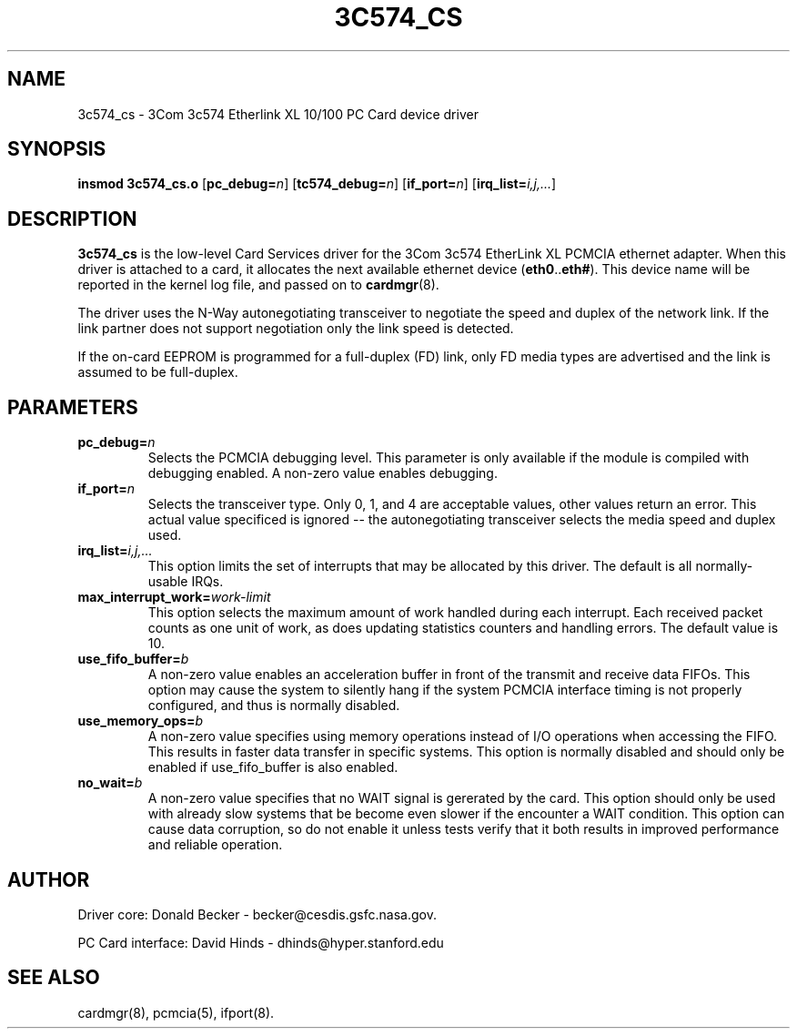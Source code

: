 .\" Copyright (c) 1998 Donald Becker and David Hinds.
.\" tc574_cs.4 1.0 1998/01/12 19:11:01
.\"
.TH 3C574_CS 4 "1998/01/12 19:11:01" "CESDIS"
.SH NAME
3c574_cs \- 3Com 3c574 Etherlink XL 10/100 PC Card device driver
.SH SYNOPSIS
.B insmod 3c574_cs.o
.RB [ pc_debug=\c
.IR n ]
.RB [ tc574_debug=\c
.IR n ]
.RB [ if_port=\c
.IR n ]
.RB [ irq_list=\c
.IR i,j,... ]
.SH DESCRIPTION
.B 3c574_cs
is the low-level Card Services driver for the 3Com 3c574 EtherLink XL
PCMCIA ethernet adapter.  When this driver is attached to a card, it
allocates the next available ethernet device
.RB ( eth0 .. eth# ).
This device name will be reported in the kernel log file, and passed on to
.BR cardmgr (8).
.PP
The driver uses the N-Way autonegotiating transceiver to negotiate the speed
and duplex of the network link.  If the link partner does not support
negotiation only the link speed is detected.
.PP
If the on-card EEPROM is programmed for a full-duplex (FD) link, only FD media
types are advertised and the link is assumed to be full-duplex.
.SH PARAMETERS
.TP
.BI pc_debug= n
Selects the PCMCIA debugging level.  This parameter is only available
if the module is compiled with debugging enabled.  A non-zero value
enables debugging.
.TP
.BI if_port= n
Selects the transceiver type.  Only 0, 1, and 4 are acceptable values, other
values return an error.  This actual value specificed is ignored -- the
autonegotiating transceiver selects the media speed and duplex used.
.TP
.BI irq_list= i,j,...
This option limits the set of interrupts that may be allocated by this driver.
The default is all normally-usable IRQs.
.TP
.BI max_interrupt_work= work-limit
This option selects the maximum amount of work handled during each
interrupt.  Each received packet counts as one unit of work, as does
updating statistics counters and handling errors.  The default value is 10.
.TP
.BI use_fifo_buffer= b
A non-zero value enables an acceleration buffer in front of the transmit and
receive data FIFOs.  This option may cause the system to silently hang if the
system PCMCIA interface timing is not properly configured, and thus is
normally disabled.
.TP
.BI use_memory_ops= b
A non-zero value specifies using memory operations instead of I/O operations
when accessing the FIFO.  This results in faster data transfer in specific
systems.  This option is normally disabled and should only be enabled if
use_fifo_buffer is also enabled.
.TP
.BI no_wait= b
A non-zero value specifies that no WAIT signal is gererated by the card.
This option should only be used with already slow systems that be become
even slower if the encounter a WAIT condition.  This option can cause data
corruption, so do not enable it unless tests verify that it both results in
improved performance and reliable operation.

.SH AUTHOR
Driver core: Donald Becker \- becker@cesdis.gsfc.nasa.gov.
.PP
PC Card interface: David Hinds \- dhinds@hyper.stanford.edu
.SH "SEE ALSO"
cardmgr(8), pcmcia(5), ifport(8).

